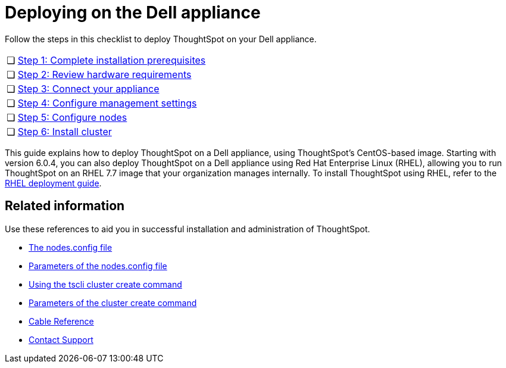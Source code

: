 = Deploying on the Dell appliance
:last_updated: 4/3/2020
:permalink: /:collection/:path.html
:sidebar: mydoc_sidebar
:summary: Follow these steps to deploy ThoughtSpot on your Dell appliance.

Follow the steps in this checklist to deploy ThoughtSpot on your Dell appliance.

[cols="5,95",frame=none,grid=none]
|===
| &#10063;
| xref:/appliance/hardware/prerequisites-dell.adoc[Step 1: Complete installation prerequisites]

| &#10063;
| xref:/appliance/hardware/hardware-requirements-dell.adoc[Step 2: Review hardware requirements]

| &#10063;
| xref:/appliance/hardware/connect-appliance-dell.adoc[Step 3: Connect your appliance]

| &#10063;
| xref:/appliance/hardware/configure-management-dell.adoc[Step 4: Configure management settings]

| &#10063;
| xref:/appliance/hardware/configure-nodes-dell.adoc[Step 5: Configure nodes]

| &#10063;
| xref:/appliance/hardware/install-cluster-dell.adoc[Step 6: Install cluster]
|===

This guide explains how to deploy ThoughtSpot on a Dell appliance, using ThoughtSpot's CentOS-based image.
Starting with version 6.0.4, you can also deploy ThoughtSpot on a Dell appliance using Red Hat Enterprise Linux (RHEL), allowing you to run ThoughtSpot on an RHEL 7.7 image that your organization manages internally.
To install ThoughtSpot using RHEL, refer to the xref:/appliance/rhel/rhel.adoc[RHEL deployment guide].

== Related information

Use these references to aid you in successful installation and administration of ThoughtSpot.

* xref:/appliance/hardware/nodesconfig-example.adoc[The nodes.config file]
* xref:/appliance/hardware/parameters-nodesconfig.adoc[Parameters of the nodes.config file]
* xref:/appliance/hardware/cluster-create.adoc[Using the tscli cluster create command]
* xref:/appliance/hardware/parameters-cluster-create.adoc[Parameters of the cluster create command]
* xref:/appliance/hardware/cable-networking.adoc[Cable Reference]
* xref:/appliance/contact.adoc[Contact Support]

